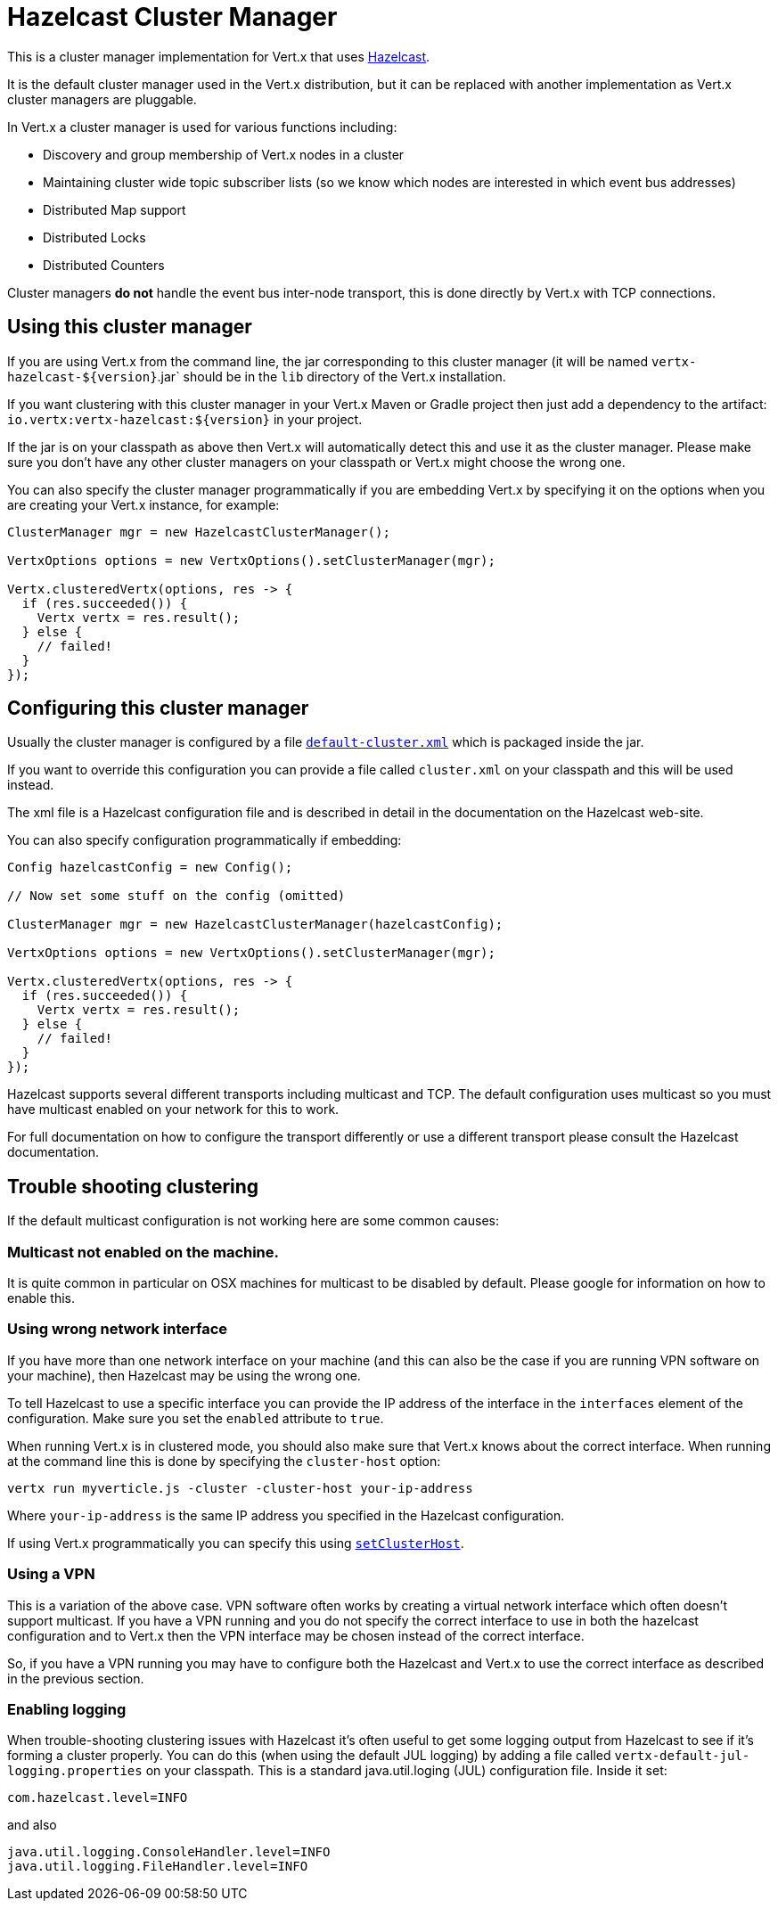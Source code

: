 = Hazelcast Cluster Manager

This is a cluster manager implementation for Vert.x that uses http://hazelcast.com[Hazelcast].

It is the default cluster manager used in the Vert.x distribution, but it can be replaced with another implementation as Vert.x
cluster managers are pluggable.

In Vert.x a cluster manager is used for various functions including:

* Discovery and group membership of Vert.x nodes in a cluster
* Maintaining cluster wide topic subscriber lists (so we know which nodes are interested in which event bus addresses)
* Distributed Map support
* Distributed Locks
* Distributed Counters

Cluster managers *do not* handle the event bus inter-node transport, this is done directly by Vert.x with TCP connections.

== Using this cluster manager

If you are using Vert.x from the command line, the jar corresponding to this cluster manager (it will be named `vertx-hazelcast-${version}`.jar`
should be in the `lib` directory of the Vert.x installation.

If you want clustering with this cluster manager in your Vert.x Maven or Gradle project then just add a dependency to
the artifact: `io.vertx:vertx-hazelcast:${version}` in your project.

If the jar is on your classpath as above then Vert.x will automatically detect this and use it as the cluster manager.
Please make sure you don't have any other cluster managers on your classpath or Vert.x might
choose the wrong one.

You can also specify the cluster manager programmatically if you are embedding Vert.x by specifying it on the options
when you are creating your Vert.x instance, for example:

[source,java]
----
ClusterManager mgr = new HazelcastClusterManager();

VertxOptions options = new VertxOptions().setClusterManager(mgr);

Vertx.clusteredVertx(options, res -> {
  if (res.succeeded()) {
    Vertx vertx = res.result();
  } else {
    // failed!
  }
});
----

== Configuring this cluster manager

Usually the cluster manager is configured by a file
https://github.com/vert-x3/vertx-hazelcast/blob/master/src/main/resources/default-cluster.xml[`default-cluster.xml`]
which is packaged inside the jar.

If you want to override this configuration you can provide a file called `cluster.xml` on your classpath and this
will be used instead.

The xml file is a Hazelcast configuration file and is described in detail in the documentation on the Hazelcast
web-site.

You can also specify configuration programmatically if embedding:

[source,java]
----
Config hazelcastConfig = new Config();

// Now set some stuff on the config (omitted)

ClusterManager mgr = new HazelcastClusterManager(hazelcastConfig);

VertxOptions options = new VertxOptions().setClusterManager(mgr);

Vertx.clusteredVertx(options, res -> {
  if (res.succeeded()) {
    Vertx vertx = res.result();
  } else {
    // failed!
  }
});
----

Hazelcast supports several different transports including multicast and TCP. The default configuration uses
multicast so you must have multicast enabled on your network for this to work.

For full documentation on how to configure the transport differently or use a different transport please consult the
Hazelcast documentation.

== Trouble shooting clustering

If the default multicast configuration is not working here are some common causes:

=== Multicast not enabled on the machine.

It is quite common in particular on OSX machines for multicast to be disabled by default. Please google for
information on how to enable this.

=== Using wrong network interface

If you have more than one network interface on your machine (and this can also be the case if you are running
VPN software on your machine), then Hazelcast may be using the wrong one.

To tell Hazelcast to use a specific interface you can provide the IP address of the interface in the `interfaces`
element of the configuration. Make sure you set the `enabled` attribute to `true`.

When running Vert.x is in clustered mode, you should also make sure that Vert.x knows about the correct interface.
When running at the command line this is done by specifying the `cluster-host` option:

----
vertx run myverticle.js -cluster -cluster-host your-ip-address
----

Where `your-ip-address` is the same IP address you specified in the Hazelcast configuration.

If using Vert.x programmatically you can specify this using `link:../../apidocs/io/vertx/core/VertxOptions.html#setClusterHost-java.lang.String-[setClusterHost]`.

=== Using a VPN

This is a variation of the above case. VPN software often works by creating a virtual network interface which often
doesn't support multicast. If you have a VPN running and you do not specify the correct interface to use in both the
hazelcast configuration and to Vert.x then the VPN interface may be chosen instead of the correct interface.

So, if you have a VPN running you may have to configure both the Hazelcast and Vert.x to use the correct interface as
described in the previous section.

=== Enabling logging

When trouble-shooting clustering issues with Hazelcast it's often useful to get some logging output from Hazelcast
to see if it's forming a cluster properly. You can do this (when using the default JUL logging) by adding a file
called `vertx-default-jul-logging.properties` on your classpath. This is a standard java.util.loging (JUL)
configuration file. Inside it set:

----
com.hazelcast.level=INFO
----

and also

----
java.util.logging.ConsoleHandler.level=INFO
java.util.logging.FileHandler.level=INFO
----